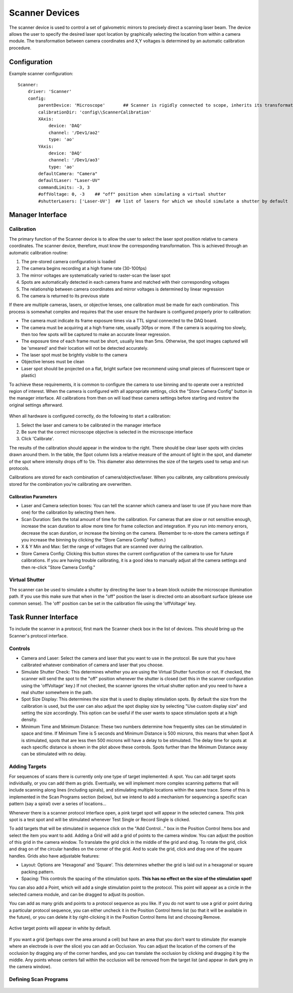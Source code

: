 .. _userDevicesScanner:

Scanner Devices
==========================

The scanner device is used to control a set of galvometric mirrors to precisely direct a scanning laser beam. 
The device allows the user to specify the desired laser spot location by graphically selecting the location from within a camera module. The transformation between camera coordinates and X,Y voltages is determined by an automatic calibration procedure.

Configuration
---------------------------

Example scanner configuration:

::
    
    Scanner:
        driver: 'Scanner'
        config:
            parentDevice: 'Microscope'       ## Scanner is rigidly connected to scope, inherits its transformations.
            calibrationDir: 'config\\ScannerCalibration'
            XAxis: 
                device: 'DAQ'
                channel: '/Dev1/ao2'
                type: 'ao'
            YAxis: 
                device: 'DAQ'
                channel: '/Dev1/ao3'
                type: 'ao'
            defaultCamera: "Camera"
            defaultLaser: "Laser-UV"
            commandLimits: -3, 3
            #offVoltage: 0, -3    ## "off" position when simulating a virtual shutter
            #shutterLasers: ['Laser-UV']  ## list of lasers for which we should simulate a shutter by default


Manager Interface
---------------------------

Calibration
+++++++++++

The primary function of the Scanner device is to allow the user to select the laser spot position relative to camera coordinates. The scanner device, therefore, must know the corresponding transformation. This is achieved through an automatic calibration routine: 

#. The pre-stored camera configuration is loaded
#. The camera begins recording at a high frame rate (30-100fps)
#. The mirror voltages are systematically varied to raster-scan the laser spot
#. Spots are automatically detected in each camera frame and matched with their corresponding voltages
#. The relationship between camera coordinates and mirror voltages is determined by linear regression
#. The camera is returned to its previous state

If there are multiple cameras, lasers, or objective lenses, one calibration must be made for each combination.
This process is somewhat complex and requires that the user ensure the hardware is configured properly prior to calibration:
    
* The camera must indicate its frame exposure times via a TTL signal connected to the DAQ board.
* The camera must be acquiring at a high frame rate, usually 30fps or more. If the camera is acquiring too slowly, then too few spots will be captured to make an accurate linear regression.
* The exposure time of each frame must be short, usually less than 5ms. Otherwise, the spot images captured will be 'smeared' and their location will not be detected accurately.
* The laser spot must be brightly visible to the camera
* Objective lenses must be clean
* Laser spot should be projected on a flat, bright surface (we recommend using small pieces of fluorescent tape or plastic)

To achieve these requirements, it is common to configure the camera to use binning and to operate over a restricted region of interest. When the camera is configured with all appropriate settings, click the "Store Camera Config" button in the manager interface. All calibrations from then on will load these camera settings before starting and restore the original settings afterward.

    .. figure:: images/Scanner_ManagerInterface.png

When all hardware is configured correctly, do the following to start a calibration:

#. Select the laser and camera to be calibrated in the manager interface
#. Be sure that the correct microscope objective is selected in the microscope interface
#. Click 'Calibrate'.
    
The results of the calibration should appear in the window to the right. There should be clear laser spots with circles 
drawn around them. In the table, the Spot column lists a relative measure of the amount of light in the spot, and diameter 
of the spot where intensity drops off to 1/e. This diameter also determines the size of the targets used to setup and run 
protocols.

Calibrations are stored for each combination of camera/objective/laser. When you calibrate, any calibrations previously
stored for the combination you're calibrating are overwritten. 

Calibration Parameters
''''''''''''''''''''''

* Laser and Camera selection boxes: You can tell the scanner which camera and laser to use (if you have more than one) for the calibration by selecting them here. 
* Scan Duration: Sets the total amount of time for the calibration. For cameras that are slow or not sensitive enough, increase the scan duration to allow more time for frame collection and integration. If you run into memory errors, decrease the scan duration, or increase the binning on the camera. (Remember to re-store the camera settings if you increase the binning by clicking the "Store Camera Config" button.)
* X & Y Min and Max: Set the range of voltages that are scanned over during the calibration.
* Store Camera Config: Clicking this button stores the current configuration of the camera to use for future calibrations. If you are having trouble calibrating, it is a good idea to manually adjust all the camera settings and then re-click "Store Camera Config."

Virtual Shutter
+++++++++++++++

The scanner can be used to simulate a shutter by directing the laser to a beam block outside the microscope illumination path. 
If you use this make sure that when in the "off" position the laser is directed onto an absorbant surface (please use common sense). The 'off' position can be set in the calibration file using the 'offVoltage' key. 


Task Runner Interface
-----------------------

To include the scanner in a protocol, first mark the Scanner check box in the list of devices. This should bring up the Scanner's protocol interface.

Controls
++++++++

* Camera and Laser: Select the camera and laser that you want to use in the protocol. Be sure that you have calibrated whatever combination of camera and laser that you choose.
* Simulate Shutter Check: This determines whether you are using the Virtual Shutter function or not. If checked, the scanner will send the spot to the "off" position whenever the shutter is closed (set this in the scanner configuration using the 'offVoltage' key.) If not checked, the scanner ignores the virtual shutter option and you need to have a real shutter somewhere in the path.
* Spot Size Display: This determines the size that is used to display stimulation spots. By default the size from the calibration is used, but the user can also adjust the spot display size by selecting "Use custom display size" and setting the size accordingly. This option can be useful if the user wants to space stimulation spots at a high density.  
* Minimum Time and Minimum Distance: These two numbers determine how frequently sites can be stimulated in space and time. If Minimum Time is 5 seconds and Minimum Distance is 500 microns, this means that when Spot A is stimulated, spots that are less then 500 microns will have a delay to be stimulated. The delay time for spots at each specific distance is shown in the plot above these controls. Spots further than the Minimum Distance away can be stimulated with no delay.

Adding Targets
++++++++++++++

For sequences of scans there is currently only one type of target implemented: A spot. You can add target spots individually, or you can add them as grids.
Eventually, we will implement more complex scanning patterns that will include scanning along lines (including spirals), and 
stimulating multiple locations within the same trace. Some of this is implemented in the Scan Programs section (below), but we intend to add a mechanism for sequencing a specific scan pattern (say a spiral) over a series of locations...

Whenever there is a scanner protocol interface open, a pink target spot will appear in the selected camera. This pink spot is a test
spot and will be stimulated whenever Test Single or Record Single is clicked. 

To add targets that will be stimulated in sequence click on the "Add Control..." box in the Position Control Items box and select the item you want to add. Adding a Grid will add a grid of points to the camera window. You can adjust the position of this grid in the camera window. To translate the grid click in the middle of the grid and drag. To rotate the grid, click and drag on of the circular handles on the corner of the grid. And to scale the grid, click and drag one of the square handles. Grids also have adjustable features:

* Layout: Options are 'Hexagonal' and 'Square'. This determines whether the grid is laid out in a hexagonal or square packing pattern.
* Spacing: This controls the spacing of the stimulation spots. **This has no effect on the size of the stimulation spot!**

You can also add a Point, which will add a single stimulation point to the protocol. This point will appear as a circle in the selected camera module, and can be dragged to adjust its position.

You can add as many grids and points to a protocol sequence as you like. If you do not want to use a grid or point during a particular protocol sequence, you can either uncheck it in the Position Control Items list (so that it will be available in the future), or you can delete it by right-clicking it in the Position Control Items list and choosing Remove. 

    .. figure:: images/Scanner(withStimulationGrid)_TaskInterface.png

Active target points will appear in white by default.

    .. figure:: images/Scanner(withStimulationGrid,CameraModule)_TaskInterface.png

If you want a grid (perhaps over the area around a cell) but have an area that you don't want to stimulate (for example where an electrode is over the slice) you can add an Occlusion. You can adjust the location of the corners of the occlusion by dragging any of the corner handles, and you can translate the occlusion by clicking and dragging it by the middle. Any points whose centers fall within the occlusion will be removed from the target list (and appear in dark grey in the camera window). 


Defining Scan Programs
++++++++++++++++++++++

    .. figure:: images/Scanner(withProgramControls)_TaskInterface.png


    .. figure:: images/Scanner(withProgramControls,CameraModule)_TaskInterface.png